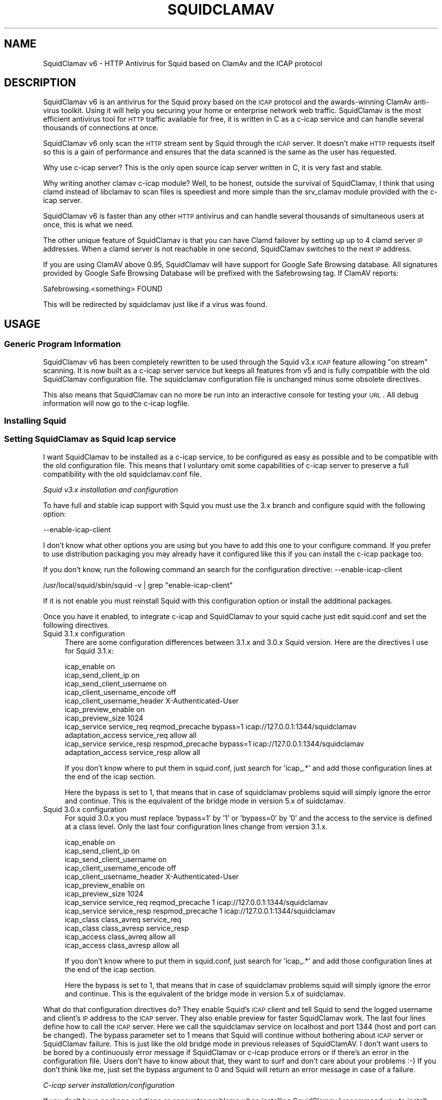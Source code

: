 .\" Automatically generated by Pod::Man 2.25 (Pod::Simple 3.16)
.\"
.\" Standard preamble:
.\" ========================================================================
.de Sp \" Vertical space (when we can't use .PP)
.if t .sp .5v
.if n .sp
..
.de Vb \" Begin verbatim text
.ft CW
.nf
.ne \\$1
..
.de Ve \" End verbatim text
.ft R
.fi
..
.\" Set up some character translations and predefined strings.  \*(-- will
.\" give an unbreakable dash, \*(PI will give pi, \*(L" will give a left
.\" double quote, and \*(R" will give a right double quote.  \*(C+ will
.\" give a nicer C++.  Capital omega is used to do unbreakable dashes and
.\" therefore won't be available.  \*(C` and \*(C' expand to `' in nroff,
.\" nothing in troff, for use with C<>.
.tr \(*W-
.ds C+ C\v'-.1v'\h'-1p'\s-2+\h'-1p'+\s0\v'.1v'\h'-1p'
.ie n \{\
.    ds -- \(*W-
.    ds PI pi
.    if (\n(.H=4u)&(1m=24u) .ds -- \(*W\h'-12u'\(*W\h'-12u'-\" diablo 10 pitch
.    if (\n(.H=4u)&(1m=20u) .ds -- \(*W\h'-12u'\(*W\h'-8u'-\"  diablo 12 pitch
.    ds L" ""
.    ds R" ""
.    ds C` ""
.    ds C' ""
'br\}
.el\{\
.    ds -- \|\(em\|
.    ds PI \(*p
.    ds L" ``
.    ds R" ''
'br\}
.\"
.\" Escape single quotes in literal strings from groff's Unicode transform.
.ie \n(.g .ds Aq \(aq
.el       .ds Aq '
.\"
.\" If the F register is turned on, we'll generate index entries on stderr for
.\" titles (.TH), headers (.SH), subsections (.SS), items (.Ip), and index
.\" entries marked with X<> in POD.  Of course, you'll have to process the
.\" output yourself in some meaningful fashion.
.ie \nF \{\
.    de IX
.    tm Index:\\$1\t\\n%\t"\\$2"
..
.    nr % 0
.    rr F
.\}
.el \{\
.    de IX
..
.\}
.\"
.\" Accent mark definitions (@(#)ms.acc 1.5 88/02/08 SMI; from UCB 4.2).
.\" Fear.  Run.  Save yourself.  No user-serviceable parts.
.    \" fudge factors for nroff and troff
.if n \{\
.    ds #H 0
.    ds #V .8m
.    ds #F .3m
.    ds #[ \f1
.    ds #] \fP
.\}
.if t \{\
.    ds #H ((1u-(\\\\n(.fu%2u))*.13m)
.    ds #V .6m
.    ds #F 0
.    ds #[ \&
.    ds #] \&
.\}
.    \" simple accents for nroff and troff
.if n \{\
.    ds ' \&
.    ds ` \&
.    ds ^ \&
.    ds , \&
.    ds ~ ~
.    ds /
.\}
.if t \{\
.    ds ' \\k:\h'-(\\n(.wu*8/10-\*(#H)'\'\h"|\\n:u"
.    ds ` \\k:\h'-(\\n(.wu*8/10-\*(#H)'\`\h'|\\n:u'
.    ds ^ \\k:\h'-(\\n(.wu*10/11-\*(#H)'^\h'|\\n:u'
.    ds , \\k:\h'-(\\n(.wu*8/10)',\h'|\\n:u'
.    ds ~ \\k:\h'-(\\n(.wu-\*(#H-.1m)'~\h'|\\n:u'
.    ds / \\k:\h'-(\\n(.wu*8/10-\*(#H)'\z\(sl\h'|\\n:u'
.\}
.    \" troff and (daisy-wheel) nroff accents
.ds : \\k:\h'-(\\n(.wu*8/10-\*(#H+.1m+\*(#F)'\v'-\*(#V'\z.\h'.2m+\*(#F'.\h'|\\n:u'\v'\*(#V'
.ds 8 \h'\*(#H'\(*b\h'-\*(#H'
.ds o \\k:\h'-(\\n(.wu+\w'\(de'u-\*(#H)/2u'\v'-.3n'\*(#[\z\(de\v'.3n'\h'|\\n:u'\*(#]
.ds d- \h'\*(#H'\(pd\h'-\w'~'u'\v'-.25m'\f2\(hy\fP\v'.25m'\h'-\*(#H'
.ds D- D\\k:\h'-\w'D'u'\v'-.11m'\z\(hy\v'.11m'\h'|\\n:u'
.ds th \*(#[\v'.3m'\s+1I\s-1\v'-.3m'\h'-(\w'I'u*2/3)'\s-1o\s+1\*(#]
.ds Th \*(#[\s+2I\s-2\h'-\w'I'u*3/5'\v'-.3m'o\v'.3m'\*(#]
.ds ae a\h'-(\w'a'u*4/10)'e
.ds Ae A\h'-(\w'A'u*4/10)'E
.    \" corrections for vroff
.if v .ds ~ \\k:\h'-(\\n(.wu*9/10-\*(#H)'\s-2\u~\d\s+2\h'|\\n:u'
.if v .ds ^ \\k:\h'-(\\n(.wu*10/11-\*(#H)'\v'-.4m'^\v'.4m'\h'|\\n:u'
.    \" for low resolution devices (crt and lpr)
.if \n(.H>23 .if \n(.V>19 \
\{\
.    ds : e
.    ds 8 ss
.    ds o a
.    ds d- d\h'-1'\(ga
.    ds D- D\h'-1'\(hy
.    ds th \o'bp'
.    ds Th \o'LP'
.    ds ae ae
.    ds Ae AE
.\}
.rm #[ #] #H #V #F C
.\" ========================================================================
.\"
.IX Title "SQUIDCLAMAV 1"
.TH SQUIDCLAMAV 1 "2014-03-11" "perl v5.14.2" "User Contributed Perl Documentation"
.\" For nroff, turn off justification.  Always turn off hyphenation; it makes
.\" way too many mistakes in technical documents.
.if n .ad l
.nh
.SH "NAME"
SquidClamav v6 \- HTTP Antivirus for Squid based on ClamAv and the ICAP protocol
.SH "DESCRIPTION"
.IX Header "DESCRIPTION"
SquidClamav v6 is an antivirus for the Squid proxy based on the \s-1ICAP\s0 protocol
and the awards-winning ClamAv anti-virus toolkit. Using it will help you
securing your home or enterprise network web traffic. SquidClamav is the most
efficient antivirus tool for \s-1HTTP\s0 traffic available for free, it is written
in C as a c\-icap service and can handle several thousands of connections at once.
.PP
SquidClamav v6 only scan the \s-1HTTP\s0 stream sent by Squid through the \s-1ICAP\s0 server.
It doesn't make \s-1HTTP\s0 requests itself so this is a gain of performance and ensures
that the data scanned is the same as the user has requested.
.PP
Why use c\-icap server? This is the only open source icap server written in C,
it is very fast and stable.
.PP
Why writing another clamav c\-icap module? Well, to be honest, outside the
survival of SquidClamav, I think that using clamd instead of libclamav to scan
files is speediest and more simple than the srv_clamav module provided with the
c\-icap server.
.PP
SquidClamav v6 is faster than any other \s-1HTTP\s0 antivirus and can handle several
thousands of simultaneous users at once, this is what we need.
.PP
The other unique feature of SquidClamav is that you can have Clamd failover by
setting up up to 4 clamd server \s-1IP\s0 addresses. When a clamd server is not reachable
in one second, SquidClamav switches to the next \s-1IP\s0 address.
.PP
If you are using ClamAV above 0.95, SquidClamav will have support for Google
Safe Browsing database. All signatures provided by Google Safe Browsing Database
will be prefixed with the Safebrowsing tag. If ClamAV reports:
.PP
.Vb 1
\&        Safebrowsing.<something> FOUND
.Ve
.PP
This will be redirected by squidclamav just like if a virus was found.
.SH "USAGE"
.IX Header "USAGE"
.SS "Generic Program Information"
.IX Subsection "Generic Program Information"
SquidClamav v6 has been completely rewritten to be used through the Squid v3.x
\&\s-1ICAP\s0 feature allowing \*(L"on stream\*(R" scanning. It is now built as a c\-icap server
service but keeps all features from v5 and is fully compatible with the old
SquidClamav configuration file. The squidclamav configuration file is unchanged
minus some obsolete directives.
.PP
This also means that SquidClamav can no more be run into an interactive console
for testing your \s-1URL\s0. All debug information will now go to the c\-icap logfile.
.SS "Installing Squid"
.IX Subsection "Installing Squid"
.SS "Setting SquidClamav as Squid Icap service"
.IX Subsection "Setting SquidClamav as Squid Icap service"
I want SquidClamav to be installed as a c\-icap service, to be configured as
easy as possible and to be compatible with the old configuration file. This 
means that I voluntary omit some capabilities of c\-icap server to preserve a 
full compatibility with the old squidclamav.conf file.
.PP
\fISquid v3.x installation and configuration\fR
.IX Subsection "Squid v3.x installation and configuration"
.PP
To have full and stable icap support with Squid you must use the 3.x branch
and configure squid with the following option:
.PP
.Vb 1
\&        \-\-enable\-icap\-client
.Ve
.PP
I don't know what other options you are using but you have to add this one
to your configure command. If you prefer to use distribution packaging you
may already have it configured like this if you can install the c\-icap 
package too.
.PP
If you don't know, run the following command an search for the configuration
directive: \-\-enable\-icap\-client
.PP
.Vb 1
\&        /usr/local/squid/sbin/squid \-v | grep "enable\-icap\-client"
.Ve
.PP
If it is not enable you must reinstall Squid with this configuration option or
install the additional packages.
.PP
Once you have it enabled, to integrate c\-icap and SquidClamav to your squid
cache just edit squid.conf and set the following directives.
.IP "Squid 3.1.x configuration" 4
.IX Item "Squid 3.1.x configuration"
There are some configuration differences between 3.1.x and 3.0.x Squid version.
Here are the directives I use for Squid 3.1.x:
.Sp
.Vb 11
\&        icap_enable on
\&        icap_send_client_ip on
\&        icap_send_client_username on
\&        icap_client_username_encode off
\&        icap_client_username_header X\-Authenticated\-User
\&        icap_preview_enable on
\&        icap_preview_size 1024
\&        icap_service service_req reqmod_precache bypass=1 icap://127.0.0.1:1344/squidclamav
\&        adaptation_access service_req allow all
\&        icap_service service_resp respmod_precache bypass=1 icap://127.0.0.1:1344/squidclamav
\&        adaptation_access service_resp allow all
.Ve
.Sp
If you don't know where to put them in squid.conf, just search for 'icap_.*'
and add those configuration lines at the end of the icap section.
.Sp
Here the bypass is set to 1, that means that in case of squidclamav problems
squid will simply ignore the error and continue. This is the equivalent of the
bridge mode in version 5.x of suidclamav.
.IP "Squid 3.0.x configuration" 4
.IX Item "Squid 3.0.x configuration"
For squid 3.0.x you must replace 'bypass=1' by '1' or 'bypass=0' by '0' and
the access to the service is defined at a class level. Only the last four
configuration lines change from version 3.1.x.
.Sp
.Vb 10
\&        icap_enable on
\&        icap_send_client_ip on
\&        icap_send_client_username on
\&        icap_client_username_encode off
\&        icap_client_username_header X\-Authenticated\-User
\&        icap_preview_enable on
\&        icap_preview_size 1024
\&        icap_service service_req reqmod_precache 1 icap://127.0.0.1:1344/squidclamav
\&        icap_service service_resp respmod_precache 1 icap://127.0.0.1:1344/squidclamav
\&        icap_class class_avreq service_req
\&        icap_class class_avresp service_resp
\&        icap_access class_avreq allow all
\&        icap_access class_avresp allow all
.Ve
.Sp
If you don't know where to put them in squid.conf, just search for 'icap_.*'
and add those configuration lines at the end of the icap section.
.Sp
Here the bypass is set to 1, that means that in case of squidclamav problems
squid will simply ignore the error and continue. This is the equivalent of the
bridge mode in version 5.x of suidclamav.
.PP
What do that configuration directives do? They enable Squid's \s-1ICAP\s0 client and 
tell Squid to send the logged username and client's \s-1IP\s0 address to the \s-1ICAP\s0 server. 
They also enable preview for faster SquidClamav work. The last four lines define 
how to call the \s-1ICAP\s0 server. Here we call the squidclamav service on localhost and
port 1344 (host and port can be changed). The bypass parameter set to 1 means that 
Squid will continue without bothering about \s-1ICAP\s0 server or SquidClamav failure. This 
is just like the old bridge mode in previous releases of SquidClamAV. I don't want 
users to be bored by a continuously error message if SquidClamav or c\-icap produce
errors or if there's an error in the configuration file. Users don't have to know 
about that, they want to surf and don't care about your problems :\-) 
If you don't think like me, just set the bypass argument to 0 and Squid will return 
an error message in case of a failure.
.PP
\fIC\-icap server installation/configuration\fR
.IX Subsection "C-icap server installation/configuration"
.PP
If you don't have package solutions or encounter problems when installing SquidClamav
I recommand you to install the c\-icap server from source as following. You can
download it from SourceForge at http://c\-icap.sourceforge.net/. Choose version
c\-icap\-0.3.2 or later versions, then run:
.PP
.Vb 3
\&        ./configure \-\-prefix=/usr/local/c\-icap \-\-enable\-large\-files
\&        make
\&        make install
.Ve
.PP
Then, edit the file /usr/local/c\-icap/etc/c\-icap.conf. It contains a set of
documented values that configure the c\-icap server. To enable the support of
SquidClamav just add the following line to the end of the file:
.PP
.Vb 1
\&        Service squidclamav squidclamav.so
.Ve
.PP
Don't care about the srv_clamav.* configuration directives, this will not break
anything. SquidClamav doesn't use them but reads its own directives from the file
/etc/squidclamav.conf.
.PP
You can disable the c\-icap embedded modules by commenting out these lines:
.PP
.Vb 2
\&        #Service url_check_module srv_url_check.so
\&        #Service antivirus_module srv_clamav.so
.Ve
.PP
This will preserve some resources.
.PP
Following your installation you may need to create the /var/run/c\-icap/ where
c\-icap server is writing pid and socket file.
.PP
You may also want to change the user/group owning c\-icap's processes. By default
the owner is the user/group who runs the program. I recommand you to change them
to the same user/group running your Squid cache. For example:
.PP
.Vb 2
\&        User proxy
\&        Group proxy
.Ve
.PP
Of course you will need to change the owner of directory /var/run/c\-icap/ and
the directory of your server log. See the ServerLog directive to get the path.
For me, I use the following commands to set the good rights on my installation:
.PP
.Vb 3
\&        mkdir /var/run/c\-icap/
\&        chown \-R proxy:proxy /var/run/c\-icap/
\&        chown \-R proxy:proxy /usr/local/c\-icap/
.Ve
.PP
After that you can run the c\-icap server as explained below.
.PP
\fISquidClamav installation/configuration\fR
.IX Subsection "SquidClamav installation/configuration"
.PP
Installing SquidClamav requires that you already have installed the c\-icap as
explained above. You must provide the installation path of c\-icap to the configure
command as following:
.PP
.Vb 3
\&        ./configure \-\-with\-c\-icap=/usr/local/c\-icap/
\&        make
\&        make install
.Ve
.PP
This will install the squidclamav.so library into the c\-icap modules/services
repository.
.PP
\fIRunning c\-icap server\fR
.IX Subsection "Running c-icap server"
.PP
Finally, you can run the c\-icap server as root user:
.PP
.Vb 1
\&        /usr/local/c\-icap/bin/c\-icap
.Ve
.PP
or any other path to the binary. If you want to display debugging information
on the terminal, the previous command should be executed with the following
arguments:
.PP
.Vb 1
\&        /usr/local/c\-icap/bin/c\-icap \-N \-D \-d 10
.Ve
.PP
The first argument \-N prevents the c\-icap server from forking into the background,
the second argument \-D enables the printing of messages to standard output, and
the third argument \-d 10 enables the printing of full debugging information.
.PP
\fIReloading configuration without restarting the c\-icap server\fR
.IX Subsection "Reloading configuration without restarting the c-icap server"
.PP
To force SquidClamav to reread its configuration file after changes you can
send the following command to the c\-icap server
.PP
.Vb 1
\&        echo \-n "squidclamav:cfgreload" > /var/run/c\-icap/c\-icap.ctl
.Ve
.PP
It will reread all its configuration directives and restart pipes to squidGuard.
So if you make changes to squidGuard you must execute this command to activate
them in SquidClamav.
.PP
Or to be sure that everything is really initialized or that you have made change 
to the c\-icap configuration file you can run the following command:
.PP
.Vb 1
\&        echo \-n "reconfigure" > /var/run/c\-icap/c\-icap.ctl
.Ve
.PP
The service will reread the config file without the need for stopping and restarting
the c\-icap server. The service will just be reinitialized.
.SH "CONFIGURATION"
.IX Header "CONFIGURATION"
By default, the configuration file must be /etc/squidclamav.conf, you may not
use an other path unless you change it in the source code (see src/squidclamav.h).
.PP
SquidClamav installation will create a default file with the maximum security
level. If you have low resources on your server there's some predefined pattern
optimized for speed. Feel free to modify it to match your desired security level.
.PP
The format of the configuration file consists in always lower case configuration
directive names followed by a value. The name and the value must be separated by
a single space character. Comments are lines starting with a '#' character.
.SS "Global configuration"
.IX Subsection "Global configuration"
\fILog file and debug\fR
.IX Subsection "Log file and debug"
.PP
In version 6.x the directives 'logfile', 'debug' and 'stat' are obsolete as
logging and debug are now handled by the c\-icap server. You can control them
using the following c\-icap.conf directives:
.PP
.Vb 2
\&        ServerLog /usr/local/c\-icap/var/log/server.log
\&        DebugLevel 0
.Ve
.PP
Debug information is disable by default, do not enable it on production
systems as it costs a lot of performance. The debug level can be set
from 1 up to 3 for SquidClamav but can be up to 10 for c\-icap.
.PP
\fIClamd daemon\fR
.IX Subsection "Clamd daemon"
.PP
SquidClamav needs to know where to contact clamd, the ClamAV daemon, for on
stream virus scanning.
.PP
.Vb 3
\&        clamd_local /tmp/clamd
\&        #clamd_ip 192.168.1.5
\&        #clamd_port 3310
.Ve
.PP
By default SquidClamav will contact clamd locally on the /tmp/clamd unix socket
(clamd_local). If your clamd daemon uses \s-1INET\s0 socket or stays in a remote server,
you have to set the \s-1IP\s0 address and the port with clamd_ip and clamd_port.
.PP
If you use \s-1INET\s0 socket the 'clamd_local' directive must be commented, or
SquidClamav will always use the clamd_local directive.
.PP
\fIClamd failover\fR
.IX Subsection "Clamd failover"
.PP
If you have multiple ClamAv servers, SquidClamav is able to do failover between
them. You just have to set 'clamd_ip' to a list of \s-1IP\s0 adresses separated by a
comma. Do not insert space characters in this list or it will break all. For example:
.PP
.Vb 3
\&        clamd_ip 192.168.1.5,192.168.1.13,192.168.1.9
\&        clamd_port 3310
\&        timeout 1
.Ve
.PP
You can set up to 5 clamd servers. The clamd port must be the same for all these
servers as 'clamd_port' only accepts one single value.
.PP
SquidClamav will always connect to the first \s-1IP\s0 address available. If this fails
it will try the next defined \s-1IP\s0 address after 1 second. When a connect
can be established SquidClamav will reuse this last \*(L"working\*(R" \s-1IP\s0 address first to
not slow down process the next time.
.PP
If you think 1 second is a low value, you can change the connect timeout by
editing file squidclamav.conf and set the 'timeout' directive to a higher value. For example :
.PP
.Vb 1
\&        timeout 2
.Ve
.PP
Value must be set in seconds. Do not set it too high (< 5) or you can slow down
everything.
.PP
\fIRedirection\fR
.IX Subsection "Redirection"
.PP
\s-1URL\s0 redirect
.IX Subsection "URL redirect"
.PP
When a virus is detected SquidClamav needs to redirect the client to a warning
page. The SquidClamav distribution contains a set of Perl \s-1CGI\s0 scripts
with different languages that you can use. To specify this redirection you have
to have to specify a redirect \s-1URL\s0 to the 'redirect' directive as follow:
.PP
.Vb 1
\&        redirect http://proxy.samse.fr/cgi\-bin/clwarn.cgi
.Ve
.PP
Take a look in the cgi-bin directory to see all translations of this cgi script.
.PP
Squidclamav will pass the following parameters to this \s-1CGI:\s0
.PP
.Vb 4
\&        url=ORIGNAL_HTTP_REQUEST
\&        virus=NAME_OF_THE_VIRUS
\&        source=DOWNLOADER_IP_ADDRESS
\&        user=DOWNLOADER_IDENT
.Ve
.PP
Using c\-icap template instead of redirect scripts
.IX Subsection "Using c-icap template instead of redirect scripts"
.PP
If the redirect directive is not set, SquidClamav will attempt to load a template
up from disk and send this back to the user. By default this template is found at
the following path:
.PP
.Vb 1
\&        /usr/share/c_icap/templates/squidclamav/en/MALWARE_FOUND
.Ve
.PP
Available format tokens are all of those available to the LogFormat directive
of c\-icap, plus an additional token:
.PP
.Vb 1
\&        %mn \- formatted name of the malware, as given by ClamAV.
.Ve
.PP
Notice redirection into log file
.IX Subsection "Notice redirection into log file"
.PP
To log every redirection enable the 'logredir' configuration directive:
.PP
.Vb 1
\&        logredir 1
.Ve
.PP
By default it is disabled as you can also log this information with the
cgi-script or send an email.
.PP
\fIChained Url Checker\fR
.IX Subsection "Chained Url Checker"
.PP
The squidguard directive is preserved for backward compatibility but you
must remove it from your configuration file as it could result in many
squidclamav crashes.
.PP
Please use the 'url_rewrite_program' squid.conf directive instead to call
squidGuard.
.PP
.Vb 3
\&        url_rewrite_program /usr/bin/squidGuard
\&        url_rewrite_children 15
\&        url_rewrite_access allow all
.Ve
.PP
If you still want to use it, SquidClamav allows you to chain the SquidGuard
program to check the \s-1URL\s0 requested against blocklists using the 'squidguard'
directive. You just have to give the path to the program.
.PP
.Vb 1
\&        squidguard /usr/local/squidGuard/bin/squidGuard
.Ve
.PP
The chained program is called before the virus scan and any other SquidClamav
operations. The call to this program can be disabled with the 'whitelist',
\&'trustuser' and 'trustclient' directives. See SquidClamav Patterns for more
information.
.PP
To log every chained program redirection enable the 'logredir' configuration
directive as following:
.PP
.Vb 1
\&        logredir 1
.Ve
.PP
By default it is disabled as you can also log this information with squidguard.
.PP
\fIMaxsize\fR
.IX Subsection "Maxsize"
.PP
This directive allows to disable virus scan completely for files bigger than the
value in bytes. Default is 0, no size limit as you may want to control download
size into squid.conf or clamd.
.PP
.Vb 1
\&        maxsize 2000000
.Ve
.PP
If you want to abort virus scan after a certain amount of data you must take a
look at the clamd configuration directive 'StreamMaxLength' that will close a
stream when the given size is reached.
.SS "Controlling SquidClamav behaviour"
.IX Subsection "Controlling SquidClamav behaviour"
As in SquidClamav v5.x, v6.0 will scan all downloaded files by default.
You have five directives to control the way things must work.
.PP
All these directives used extended regex pattern matching and are case
insensitive.
.PP
\fIControl both chained program and virus scan\fR
.IX Subsection "Control both chained program and virus scan"
.PP
There are 3 configuration directives that allow you to disable virus scan and
call to chained redirector like SquidGuard. Those pattern matchings are searched
as soon as a Squid entry is received.
.IP "whitelist" 4
.IX Item "whitelist"
The 'whitelist' configuration directive allows you to disable chained program
and virus scan at \s-1URL\s0 level. When the given pattern matches the \s-1URL\s0, SquidClamav
falls back to Squid instantly.
.Sp
For example:
.Sp
.Vb 1
\&        whitelist \e.clamav\e.net
.Ve
.Sp
will deliver any files from hosts on clamav.net domain directly.
.IP "trustuser" 4
.IX Item "trustuser"
The 'trustuser' directive allows you to disable chained program and virus scan
when an ident matches the search pattern. On regex found SquidClamav falls back to
Squid instantly. Of course you must have Squid authentication helper enabled.
.Sp
For example:
.Sp
.Vb 1
\&        trustuser administrator
.Ve
.Sp
will let user logged as administrator to not be bored by chained program and
virus scan.
.IP "trustclient" 4
.IX Item "trustclient"
The 'trustclient' directive allows you to disable chained program and virus scan
if the client source \s-1IP\s0 address or \s-1DNS\s0 name match the search pattern. The source
\&\s-1IP\s0 address can be a single \s-1IP\s0 address or an address range following the given regex pattern.
.Sp
For example:
.Sp
.Vb 3
\&        trustclient ^192\e.168\e.1\e.1$
\&        trustclient ^192\e.168\e.1\e..*$
\&        trustclient ^mypc\e.domain\e.dom$
.Ve
.Sp
The first and the last entry will disable chained program and virus scan for a
single computer and the second will do for en entire class C network.
.IP "dnslookup" 4
.IX Item "dnslookup"
Enable / disable \s-1DNS\s0 lookup of client \s-1IP\s0 address. Default is enabled '1' to
preserve backward compatibility but you must deactivate this feature if you
don't use trustclient with hostname in the regexp or if you don't have a \s-1DNS\s0
on your network. Disabling it will also speed up squidclamav.
.PP
\fISafebrowsing\fR
.IX Subsection "Safebrowsing"
.PP
ClamAV 0.95 introduced support for Google Safe Browsing database.  The database
is packed inside a \s-1CVD\s0 file and distributed through our mirror network as
safebrowsing.cvd. This feature is disabled by default on all clamav installations.
.PP
In order to enable this feature, you must first add a\*^XXSafeBrowsing Yesa\*^XX to freshclam.conf.
There is no option in clamd.conf. If the engine finds Google Safe Browsing files in the
database directory, ClamAV will enable safe browsing. To turn it off you need to update
freshclam.conf and remove the safebrowsing files from the database directory before
restarting clamd.
.PP
Then to enable this feature into SquidClamav you have to enable the following
configuration directive.
.IP "safebrowsing" 4
.IX Item "safebrowsing"
Enable / Disable Clamav Safe Browsing feature. You mus have enabled the
corresponding behavior in clamd by enabling SafeBrowsing into freshclam.conf
Enabling it will first make a safe browsing request to clamd and then the
virus scan request.
.PP
\fIControl virus scan\fR
.IX Subsection "Control virus scan"
.PP
There are 3 configuration directives that allow you to disable virus scan for
downloaded files.
.IP "abort" 4
.IX Item "abort"
The 'abort' directive will let you disable virus scanning at \s-1URL\s0 level (not
chained program). When the \s-1URL\s0 matches the regex pattern, SquidClamav falls back to
Squid immediately after the call to the chained program, if one is defined there.
.Sp
For example:
.Sp
.Vb 2
\&        abort \e.squid\-cache\e.org
\&        abort .*\e.(png|gif|jpg)$
.Ve
.Sp
The first regexp will exclude any file hosted on domain squid\-cache.org from virus scanning, 
the last one will exclude all \s-1PNG\s0, \s-1GIF\s0 and \s-1JPEG\s0 image from scanning.
.IP "abortcontent" 4
.IX Item "abortcontent"
The 'abortcontent' directive allows you to exclude any file from virus scanning,
whose Content-Type matches the regex pattern. This directive costs more time
because SquidClamav needs to download the \s-1HTTP\s0 header for a file with a \s-1HEAD\s0
request. Note that some sites do not answer to \s-1HEAD\s0 requests so the content type
will not be able to be retrieved so they will be scanned.
.Sp
Example:
.Sp
.Vb 2
\&        abortcontent ^image\e/.*$
\&        abortcontent ^video\e/x\-flv$
.Ve
.Sp
The first directive will complete the \*(L"abort .*\e.(png|gif|jpg)$\*(R" previous
directive to match dynamic image or with parameters at end. The second will
allow your users to view streamed video instantly.
.IP "maxsize" 4
.IX Item "maxsize"
As said above, the 'maxsize' directive allows you not to scan a file when the
content-length of the file is bigger than the defined value. By default there's
no size limit.
.SS "Testing SquidClamav"
.IX Subsection "Testing SquidClamav"
As SquidClamav v6.0 is now a c\-icap service, it can no more be run at console
in interactive mode. To check what is going wrong, you must edit c\-icap.conf
file, set DebugLevel to 3 and enable ServerLog. Then check for lines with
squidclamav string in the log file which is defined with ServerLog in squidclamav's config.
.SS "Performance"
.IX Subsection "Performance"
With SquidClamav v6.x the way to tune your service is to tune c\-icap server and
clamd daemon. On heavy http access, putting the clamd daemon on a dedicated
server with multiple \s-1CPU\s0 will really help.
.PP
If you experience Squid \*(L"\s-1ICAP\s0 protocol error\*(R" (with bypass enabled) please
consider increasing the following c\-icp parameters: StartServers, MaxServers,
MinSpareThreads, MaxSpareThreads, ThreadsPerChild. Increasing MaxThreads parameter
in clamd.conf may also help.
.SH "BUGS"
.IX Header "BUGS"
Please report any bugs, patches, discussion, etc. to <gilles \s-1AT\s0 darold \s-1DOT\s0 net>.
.SH "FEATURE REQUESTS"
.IX Header "FEATURE REQUESTS"
If you need new features let me know at <gilles \s-1AT\s0 darold \s-1DOT\s0 net>. This helps
a lot to develop a better/useful tool.
.SH "HOW TO CONTRIBUTE ?"
.IX Header "HOW TO CONTRIBUTE ?"
Any contribution to build a better tool is welcome, you just have to send me
your ideas, features requests or patches and they will be applied.
.SH "AUTHOR"
.IX Header "AUTHOR"
Gilles Darold <gilles \s-1AT\s0 darold \s-1DOT\s0 net>
.SH "ACKNOWLEDGEMENT"
.IX Header "ACKNOWLEDGEMENT"
Thanks to Squid\-cache.org, Clamav.net and c\-icap.sf.net for their great
software.
.PP
Special thanks to Christos Tsantilas for his implementation of the
c\-icap server. Lots of SquidClamav v6 source code has been learned
or simply cut and pasted from the source code of his clamav service.
.PP
I must also thank all the great contributors:
.PP
.Vb 4
\&        \- Leonardo Humberto Liporati from www.ig.com.br
\&        \- Dale Laushman from The Uptime Group
\&        \- Rainer schoepf from Proteosys.com
\&        \- Yann Ormanns
.Ve
.PP
and all others who help me to build a useful and reliable product.
.SH "LICENSE"
.IX Header "LICENSE"
Copyright (c) 2005\-2014 Gilles Darold \- All rights reserved.
.PP
Some code is Copyright (C) 2004\-2008 Christos Tsantilas
.PP
This program is free software: you can redistribute it and/or modify
it under the terms of the \s-1GNU\s0 General Public License as published by
the Free Software Foundation, either version 3 of the License, or
any later version.
.PP
This program is distributed in the hope that it will be useful,
but \s-1WITHOUT\s0 \s-1ANY\s0 \s-1WARRANTY\s0; without even the implied warranty of
\&\s-1MERCHANTABILITY\s0 or \s-1FITNESS\s0 \s-1FOR\s0 A \s-1PARTICULAR\s0 \s-1PURPOSE\s0.  See the
\&\s-1GNU\s0 General Public License for more details.
.PP
You should have received a copy of the \s-1GNU\s0 General Public License
along with this program.  If not, see < http://www.gnu.org/licenses/ >.
